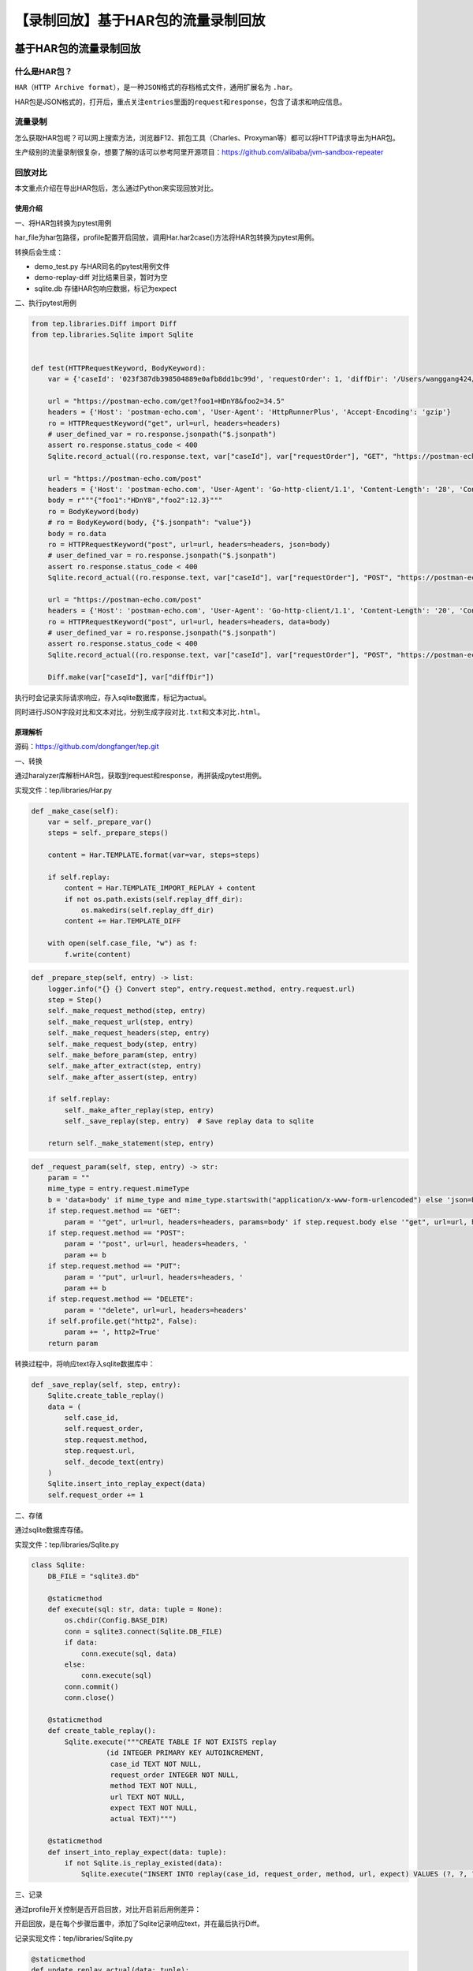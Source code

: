 【录制回放】基于HAR包的流量录制回放
===================================

|image1|

基于HAR包的流量录制回放
-----------------------

|image2|

什么是HAR包？
~~~~~~~~~~~~~

``HAR（HTTP Archive format）``\ ，是一种\ ``JSON``\ 格式的存档格式文件，通用扩展名为
``.har``\ 。

|image3|

HAR包是JSON格式的，打开后，重点关注\ ``entries``\ 里面的\ ``request``\ 和\ ``response``\ ，包含了请求和响应信息。

流量录制
~~~~~~~~

怎么获取HAR包呢？可以网上搜索方法，浏览器F12、抓包工具（Charles、Proxyman等）都可以将HTTP请求导出为HAR包。

生产级别的流量录制很复杂，想要了解的话可以参考阿里开源项目：https://github.com/alibaba/jvm-sandbox-repeater

回放对比
~~~~~~~~

本文重点介绍在导出HAR包后，怎么通过Python来实现回放对比。

使用介绍
^^^^^^^^

一、将HAR包转换为pytest用例

|image4|

har_file为har包路径，profile配置开启回放，调用Har.har2case()方法将HAR包转换为pytest用例。

转换后会生成：

-  demo_test.py 与HAR同名的pytest用例文件
-  demo-replay-diff 对比结果目录，暂时为空
-  sqlite.db 存储HAR包响应数据，标记为expect

二、执行pytest用例

.. code:: python

   from tep.libraries.Diff import Diff
   from tep.libraries.Sqlite import Sqlite


   def test(HTTPRequestKeyword, BodyKeyword):
       var = {'caseId': '023f387db398504889e0afb8dd1bc99d', 'requestOrder': 1, 'diffDir': '/Users/wanggang424/Desktop/PycharmProjects/tep/tests/demo/case/har/demo-replay-diff'}
       
       url = "https://postman-echo.com/get?foo1=HDnY8&foo2=34.5"
       headers = {'Host': 'postman-echo.com', 'User-Agent': 'HttpRunnerPlus', 'Accept-Encoding': 'gzip'}
       ro = HTTPRequestKeyword("get", url=url, headers=headers)
       # user_defined_var = ro.response.jsonpath("$.jsonpath")
       assert ro.response.status_code < 400
       Sqlite.record_actual((ro.response.text, var["caseId"], var["requestOrder"], "GET", "https://postman-echo.com/get?foo1=HDnY8&foo2=34.5"), var)
       
       url = "https://postman-echo.com/post"
       headers = {'Host': 'postman-echo.com', 'User-Agent': 'Go-http-client/1.1', 'Content-Length': '28', 'Content-Type': 'application/json; charset=UTF-8', 'Cookie': 'sails.sid=s%3Az_LpglkKxTvJ_eHVUH6V67drKp0AGWW-.PidabaXOnatLRP47hVyqqepl6BdrpEQzRlJQXtbIiwk', 'Accept-Encoding': 'gzip', 'sails.sid': 's%3Az_LpglkKxTvJ_eHVUH6V67drKp0AGWW-.PidabaXOnatLRP47hVyqqepl6BdrpEQzRlJQXtbIiwk'}
       body = r"""{"foo1":"HDnY8","foo2":12.3}"""
       ro = BodyKeyword(body)
       # ro = BodyKeyword(body, {"$.jsonpath": "value"})
       body = ro.data
       ro = HTTPRequestKeyword("post", url=url, headers=headers, json=body)
       # user_defined_var = ro.response.jsonpath("$.jsonpath")
       assert ro.response.status_code < 400
       Sqlite.record_actual((ro.response.text, var["caseId"], var["requestOrder"], "POST", "https://postman-echo.com/post"), var)
       
       url = "https://postman-echo.com/post"
       headers = {'Host': 'postman-echo.com', 'User-Agent': 'Go-http-client/1.1', 'Content-Length': '20', 'Content-Type': 'application/x-www-form-urlencoded; charset=UTF-8', 'Cookie': 'sails.sid=s%3AS5e7w0zQ0xAsCwh9L8T6R7QLYCO7_gtD.r8%2B2w9IWqEIfuVkrZjnxzm2xADIk34zKAWXRPapr%2FAw', 'Accept-Encoding': 'gzip', 'sails.sid': 's%3AS5e7w0zQ0xAsCwh9L8T6R7QLYCO7_gtD.r8%2B2w9IWqEIfuVkrZjnxzm2xADIk34zKAWXRPapr%2FAw'}
       ro = HTTPRequestKeyword("post", url=url, headers=headers, data=body)
       # user_defined_var = ro.response.jsonpath("$.jsonpath")
       assert ro.response.status_code < 400
       Sqlite.record_actual((ro.response.text, var["caseId"], var["requestOrder"], "POST", "https://postman-echo.com/post"), var)

       Diff.make(var["caseId"], var["diffDir"])

执行时会记录实际请求响应，存入sqlite数据库，标记为actual。

|image5|

同时进行JSON字段对比和文本对比，分别生成\ ``字段对比.txt``\ 和\ ``文本对比.html``\ 。

|image6|

|image7|

|image8|

原理解析
^^^^^^^^

源码：https://github.com/dongfanger/tep.git

一、转换

通过haralyzer库解析HAR包，获取到request和response，再拼装成pytest用例。

实现文件：tep/libraries/Har.py

.. code:: python

   def _make_case(self):
       var = self._prepare_var()
       steps = self._prepare_steps()

       content = Har.TEMPLATE.format(var=var, steps=steps)

       if self.replay:
           content = Har.TEMPLATE_IMPORT_REPLAY + content
           if not os.path.exists(self.replay_dff_dir):
               os.makedirs(self.replay_dff_dir)
           content += Har.TEMPLATE_DIFF

       with open(self.case_file, "w") as f:
           f.write(content)

.. code:: python

   def _prepare_step(self, entry) -> list:
       logger.info("{} {} Convert step", entry.request.method, entry.request.url)
       step = Step()
       self._make_request_method(step, entry)
       self._make_request_url(step, entry)
       self._make_request_headers(step, entry)
       self._make_request_body(step, entry)
       self._make_before_param(step, entry)
       self._make_after_extract(step, entry)
       self._make_after_assert(step, entry)

       if self.replay:
           self._make_after_replay(step, entry)
           self._save_replay(step, entry)  # Save replay data to sqlite

       return self._make_statement(step, entry)

.. code:: python

   def _request_param(self, step, entry) -> str:
       param = ""
       mime_type = entry.request.mimeType
       b = 'data=body' if mime_type and mime_type.startswith("application/x-www-form-urlencoded") else 'json=body'
       if step.request.method == "GET":
           param = '"get", url=url, headers=headers, params=body' if step.request.body else '"get", url=url, headers=headers'
       if step.request.method == "POST":
           param = '"post", url=url, headers=headers, '
           param += b
       if step.request.method == "PUT":
           param = '"put", url=url, headers=headers, '
           param += b
       if step.request.method == "DELETE":
           param = '"delete", url=url, headers=headers'
       if self.profile.get("http2", False):
           param += ', http2=True'
       return param

转换过程中，将响应text存入sqlite数据库中：

.. code:: python

   def _save_replay(self, step, entry):
       Sqlite.create_table_replay()
       data = (
           self.case_id,
           self.request_order,
           step.request.method,
           step.request.url,
           self._decode_text(entry)
       )
       Sqlite.insert_into_replay_expect(data)
       self.request_order += 1

二、存储

通过sqlite数据库存储。

实现文件：tep/libraries/Sqlite.py

.. code:: python

   class Sqlite:
       DB_FILE = "sqlite3.db"

       @staticmethod
       def execute(sql: str, data: tuple = None):
           os.chdir(Config.BASE_DIR)
           conn = sqlite3.connect(Sqlite.DB_FILE)
           if data:
               conn.execute(sql, data)
           else:
               conn.execute(sql)
           conn.commit()
           conn.close()

       @staticmethod
       def create_table_replay():
           Sqlite.execute("""CREATE TABLE IF NOT EXISTS replay
                     (id INTEGER PRIMARY KEY AUTOINCREMENT,
                      case_id TEXT NOT NULL,
                      request_order INTEGER NOT NULL,
                      method TEXT NOT NULL,
                      url TEXT NOT NULL,
                      expect TEXT NOT NULL,
                      actual TEXT)""")

       @staticmethod
       def insert_into_replay_expect(data: tuple):
           if not Sqlite.is_replay_existed(data):
               Sqlite.execute("INSERT INTO replay(case_id, request_order, method, url, expect) VALUES (?, ?, ?, ?, ?)", data)

三、记录

通过profile开关控制是否开启回放，对比开启前后用例差异：

|image9|

开启回放，是在每个步骤后置中，添加了Sqlite记录响应text，并在最后执行Diff。

记录实现文件：tep/libraries/Sqlite.py

.. code:: python

   @staticmethod
   def update_replay_actual(data: tuple):
       Sqlite.execute("UPDATE replay SET actual = ? WHERE case_id = ? AND request_order = ? AND method = ? AND url = ?", data)

   @staticmethod
   def record_actual(data: tuple, var: dict):
       Sqlite.update_replay_actual(data)
       var["requestOrder"] += 1

四、对比

做了2个对比，一是通过deepdiff库进行JSON字段对比，二是通过difflib库进行文本对比。

实现文件：tep/libraries/Diff.py

1、JSON字段对比，每个请求对比结果放入列表中，输出到TXT文本

2、文本对比，从数据库取出expect和actual并格式化，所有响应text拼接到一个字符串进行对比，输出到HTML文件

.. code:: python

   @staticmethod
   def make(case_id: str, diff_dir: str):
       results = Sqlite.get_expect_actual(case_id)
       diffs = []
       expect_text = ""
       actual_text = ""
       for row in results:
           expect, actual, method, url = row
           diff = Diff.make_deepdiff(expect, actual)
           diffs.append(diff)
           expect_text += Diff._format_json_str(expect, method, url)
           actual_text += Diff._format_json_str(actual, method, url)
       diff_html = Diff.make_difflib(expect_text, actual_text)
       Diff._output_file(diffs, diff_html, diff_dir)

   @staticmethod
   def make_deepdiff(expect: str, actual: str) -> str:
       diff = DeepDiff(expect, actual)
       return str(diff)

   @staticmethod
   def make_difflib(lines1: str, lines2: str) -> str:
       diff = difflib.HtmlDiff().make_file(lines1.splitlines(), lines2.splitlines())
       return diff

   @staticmethod
   def _format_json_str(text: str, method: str, url: str) -> str:
       s = json.dumps(json.loads(text), indent=4, ensure_ascii=False)
       s = "{} {}\n{}\n\n".format(method, url, s)
       return s

   @staticmethod
   def _output_file(diffs: list, diff_html: str, diff_dir: str):
       with open(os.path.join(diff_dir, Diff.DIFF_TXT_FILE), "w") as f:
           f.write("\n\n".join(diffs))

       styled_html = f"<style>td {{width: 50%;}}</style>\n{diff_html}"
       with open(os.path.join(diff_dir, Diff.DIFF_HTML_FILE), "w") as f:
           f.write(styled_html)

流量录制回放已经成为一种重要的测试手段，既可以快速生成自动化用例，也可以回放对比开发和线上差异，学习起来吧。

.. |image1| image:: ../wanggang.png
.. |image2| image:: ../wanggang.png
.. |image3| image:: 009003-【录制回放】基于HAR包的流量录制回放/image-20231118072422249.png
.. |image4| image:: 009003-【录制回放】基于HAR包的流量录制回放/image-20231118073111084.png
.. |image5| image:: 009003-【录制回放】基于HAR包的流量录制回放/image-20231118073817685.png
.. |image6| image:: 009003-【录制回放】基于HAR包的流量录制回放/image-20231118073934453.png
.. |image7| image:: 009003-【录制回放】基于HAR包的流量录制回放/image-20231118073950886.png
.. |image8| image:: 009003-【录制回放】基于HAR包的流量录制回放/image-20231118074013907.png
.. |image9| image:: 009003-【录制回放】基于HAR包的流量录制回放/image-20231118074838167.png
